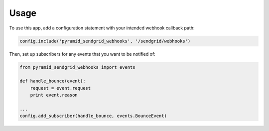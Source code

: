 ========
Usage
========

To use this app, add a configuration statement with your intended webhook
callback path:

.. code:: python

    config.include('pyramid_sendgrid_webhooks', '/sendgrid/webhooks')

Then, set up subscribers for any events that you want to be notified of:

.. code:: python

    from pyramid_sendgrid_webhooks import events

    def handle_bounce(event):
        request = event.request
        print event.reason

    ...
    config.add_subscriber(handle_bounce, events.BounceEvent)
